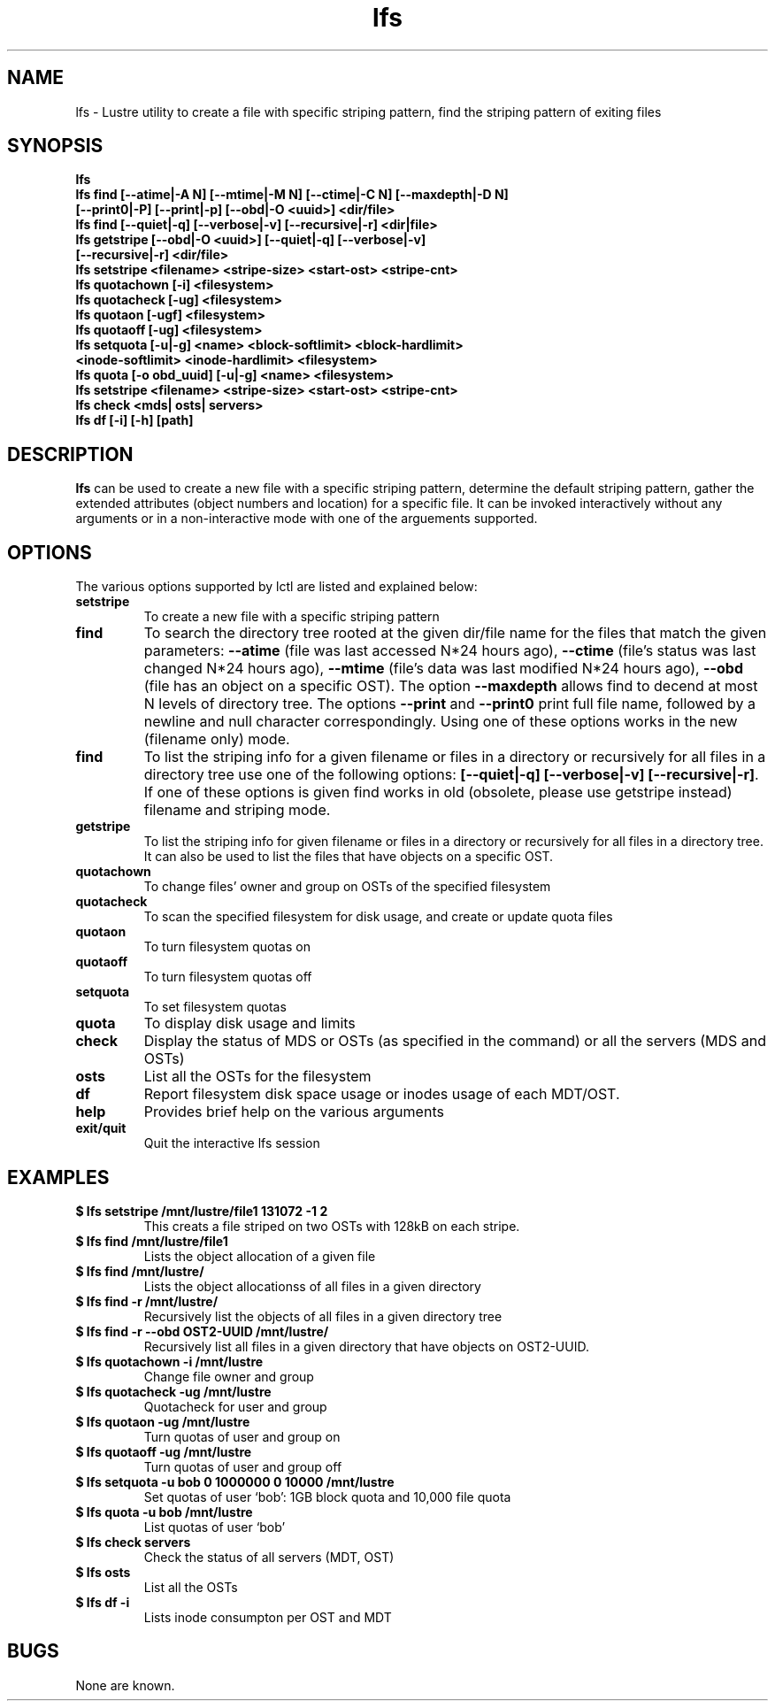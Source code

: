 .TH lfs 1 "2003 Oct 29" Lustre "configuration utilities"
.SH NAME
lfs \- Lustre utility to create a file with specific striping pattern, find the striping pattern of exiting files
.SH SYNOPSIS
.br
.B lfs
.br
.B lfs find [--atime|-A N] [--mtime|-M N] [--ctime|-C N] [--maxdepth|-D N]
         \fB[--print0|-P] [--print|-p] [--obd|-O <uuid>] <dir/file>\fR
.br
.B lfs find [--quiet|-q] [--verbose|-v] [--recursive|-r] <dir|file>
.br
.B lfs getstripe [--obd|-O <uuid>] [--quiet|-q] [--verbose|-v] 
              \fB[--recursive|-r] <dir/file>\fR
.br
.B lfs setstripe <filename> <stripe-size> <start-ost> <stripe-cnt>
.br
.B lfs quotachown [-i] <filesystem>
.br
.B lfs quotacheck [-ug] <filesystem>
.br
.B lfs quotaon [-ugf] <filesystem>
.br
.B lfs quotaoff [-ug] <filesystem>
.br
.B lfs setquota [-u|-g] <name> <block-softlimit> <block-hardlimit> 
             \fB<inode-softlimit> <inode-hardlimit> <filesystem>\fR
.br
.B lfs quota [-o obd_uuid] [-u|-g] <name> <filesystem>
.br
.B lfs setstripe <filename> <stripe-size> <start-ost> <stripe-cnt>
.br
.B lfs check <mds| osts| servers>
.br
.B lfs df [-i] [-h] [path]
.SH DESCRIPTION
.B lfs
can be used to create a new file with a specific striping pattern, determine the default striping pattern, gather the extended attributes (object numbers and 
location) for a specific file. It can be invoked interactively without any 
arguments or in a non-interactive mode with one of the arguements supported. 
.SH OPTIONS
The various options supported by lctl are listed and explained below:
.TP
.B setstripe 
To create a new file with a specific striping pattern
.TP
.B find 
To search the directory tree rooted at the given dir/file name for the files that match the given parameters: \fB--atime\fR (file was last accessed N*24 hours ago), \fB--ctime\fR (file's status was last changed N*24 hours ago), \fB--mtime\fR (file's data was last modified N*24 hours ago), \fB--obd\fR (file has an object on a specific OST). The option \fB--maxdepth\fR allows find to decend at most N levels of directory tree. The options \fB--print\fR and \fB--print0\fR print full file name, followed by a newline and null character correspondingly.  Using one of these options works in the new (filename only) mode.
.TP
.B find
To list the striping info for a given filename or files in a directory or recursively for all files in a directory tree use one of the following options: \fB[--quiet|-q] [--verbose|-v] [--recursive|-r]\fR. If one of these options is given find works in old (obsolete, please use getstripe instead) filename and striping mode.
.TP
.B getstripe 
To list the striping info for given filename or files in a directory or recursively for all files in a directory tree. It can also be used to list the files that have objects on a specific OST.
.TP
.B quotachown
To change files' owner and group on OSTs of the specified filesystem
.TP
.B quotacheck
To scan the specified filesystem for disk usage, and create or update quota files
.TP
.B quotaon
To turn filesystem quotas on
.TP
.B quotaoff
To turn filesystem quotas off
.TP
.B setquota
To set filesystem quotas
.TP
.B quota
To display disk usage and limits
.TP
.B check 
Display the status of MDS or OSTs (as specified in the command) or all the servers (MDS and OSTs)
.TP
.B osts 
List all the OSTs for the filesystem
.TP
.B df
Report filesystem disk space usage or inodes usage of each MDT/OST.
.TP
.B help 
Provides brief help on the various arguments
.TP
.B exit/quit 
Quit the interactive lfs session
.SH EXAMPLES
.TP
.B $ lfs setstripe /mnt/lustre/file1 131072 -1 2
This creats a file striped on two OSTs with 128kB on each stripe.
.TP
.B $ lfs find /mnt/lustre/file1
Lists the object allocation of a given file
.TP
.B $ lfs find /mnt/lustre/
Lists the object allocationss of all files in a given directory
.TP
.B $ lfs find -r /mnt/lustre/
Recursively list the objects of all files in a given directory tree
.TP
.B $ lfs find -r --obd OST2-UUID /mnt/lustre/
Recursively list all files in a given directory that have objects on OST2-UUID.
.TP
.B $ lfs quotachown -i /mnt/lustre
Change file owner and group
.TP
.B $ lfs quotacheck -ug /mnt/lustre
Quotacheck for user and group
.TP
.B $ lfs quotaon -ug /mnt/lustre
Turn quotas of user and group on
.TP
.B $ lfs quotaoff -ug /mnt/lustre
Turn quotas of user and group off
.TP
.B $ lfs setquota -u bob 0 1000000 0 10000 /mnt/lustre
Set quotas of user `bob': 1GB block quota and 10,000 file quota
.TP
.B $ lfs quota -u bob /mnt/lustre
List quotas of user `bob'
.TP
.B $ lfs check servers 
Check the status of all servers (MDT, OST)
.TP
.B $ lfs osts
List all the OSTs
.TP
.B $ lfs df -i 
Lists inode consumpton per OST and MDT
.SH BUGS
None are known.
